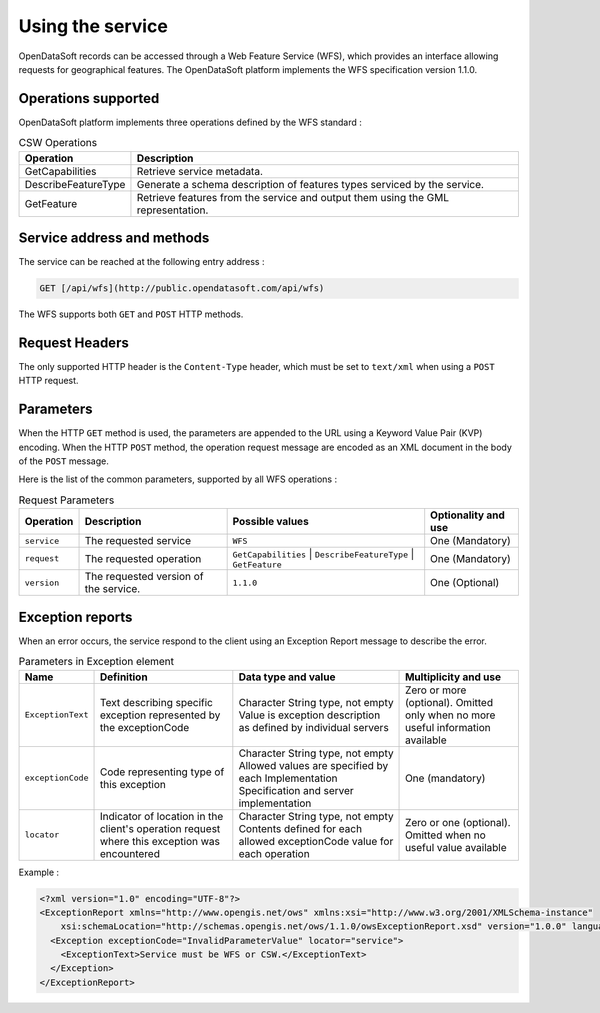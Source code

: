 Using the service
=================

OpenDataSoft records can be accessed through a Web Feature Service (WFS), which provides an interface allowing
requests for geographical features. The OpenDataSoft platform implements the WFS specification version 1.1.0.

Operations supported
--------------------

OpenDataSoft platform implements three operations defined by the WFS standard :

.. list-table:: CSW Operations
   :header-rows: 1

   * * Operation
     * Description
   * * GetCapabilities
     * Retrieve service metadata.
   * * DescribeFeatureType
     * Generate a schema description of features types serviced by the service.
   * * GetFeature
     * Retrieve features from the service and output them using the GML representation.

Service address and methods
---------------------------
The service can be reached at the following entry address :

.. code-block:: http

    GET [/api/wfs](http://public.opendatasoft.com/api/wfs)

The WFS supports both ``GET`` and ``POST`` HTTP methods.

Request Headers
---------------
The only supported HTTP header is the ``Content-Type`` header, which must be set to ``text/xml`` when using a ``POST``
HTTP request.

Parameters
----------
When the HTTP ``GET`` method is used, the parameters are appended to the URL using a Keyword Value Pair (KVP)
encoding.
When the HTTP ``POST`` method, the operation request message are encoded as an XML document in the body
of the ``POST`` message.

Here is the list of the common parameters, supported by all WFS operations :

.. list-table:: Request Parameters
   :header-rows: 1

   * * Operation
     * Description
     * Possible values
     * Optionality and use
   * * ``service``
     * The requested service
     * ``WFS``
     * One (Mandatory)
   * * ``request``
     * The requested operation
     * ``GetCapabilities`` | ``DescribeFeatureType`` | ``GetFeature``
     * One (Mandatory)
   * * ``version``
     * The requested version of the service.
     * ``1.1.0``
     * One (Optional)

Exception reports
-----------------
When an error occurs, the service respond to the client using an Exception Report message to describe the error.

.. list-table:: Parameters in Exception element
   :header-rows: 1

   * * Name
     * Definition
     * Data type and value
     * Multiplicity and use
   * * ``ExceptionText``
     * Text describing specific exception represented by the exceptionCode
     * Character String type, not empty Value is exception description as defined by individual servers
     * Zero or more (optional). Omitted only when no more useful information available
   * * ``exceptionCode``
     * Code representing type of this exception
     * Character String type, not empty Allowed values are specified by each Implementation Specification and server
       implementation
     * One (mandatory)
   * * ``locator``
     * Indicator of location in the client's operation request where this exception was encountered
     * Character String type, not empty Contents defined for each allowed exceptionCode value for each operation
     * Zero or one (optional). Omitted when no useful value available

Example :

.. code-block:: xml

    <?xml version="1.0" encoding="UTF-8"?>
    <ExceptionReport xmlns="http://www.opengis.net/ows" xmlns:xsi="http://www.w3.org/2001/XMLSchema-instance"
        xsi:schemaLocation="http://schemas.opengis.net/ows/1.1.0/owsExceptionReport.xsd" version="1.0.0" language="en">
      <Exception exceptionCode="InvalidParameterValue" locator="service">
        <ExceptionText>Service must be WFS or CSW.</ExceptionText>
      </Exception>
    </ExceptionReport>
